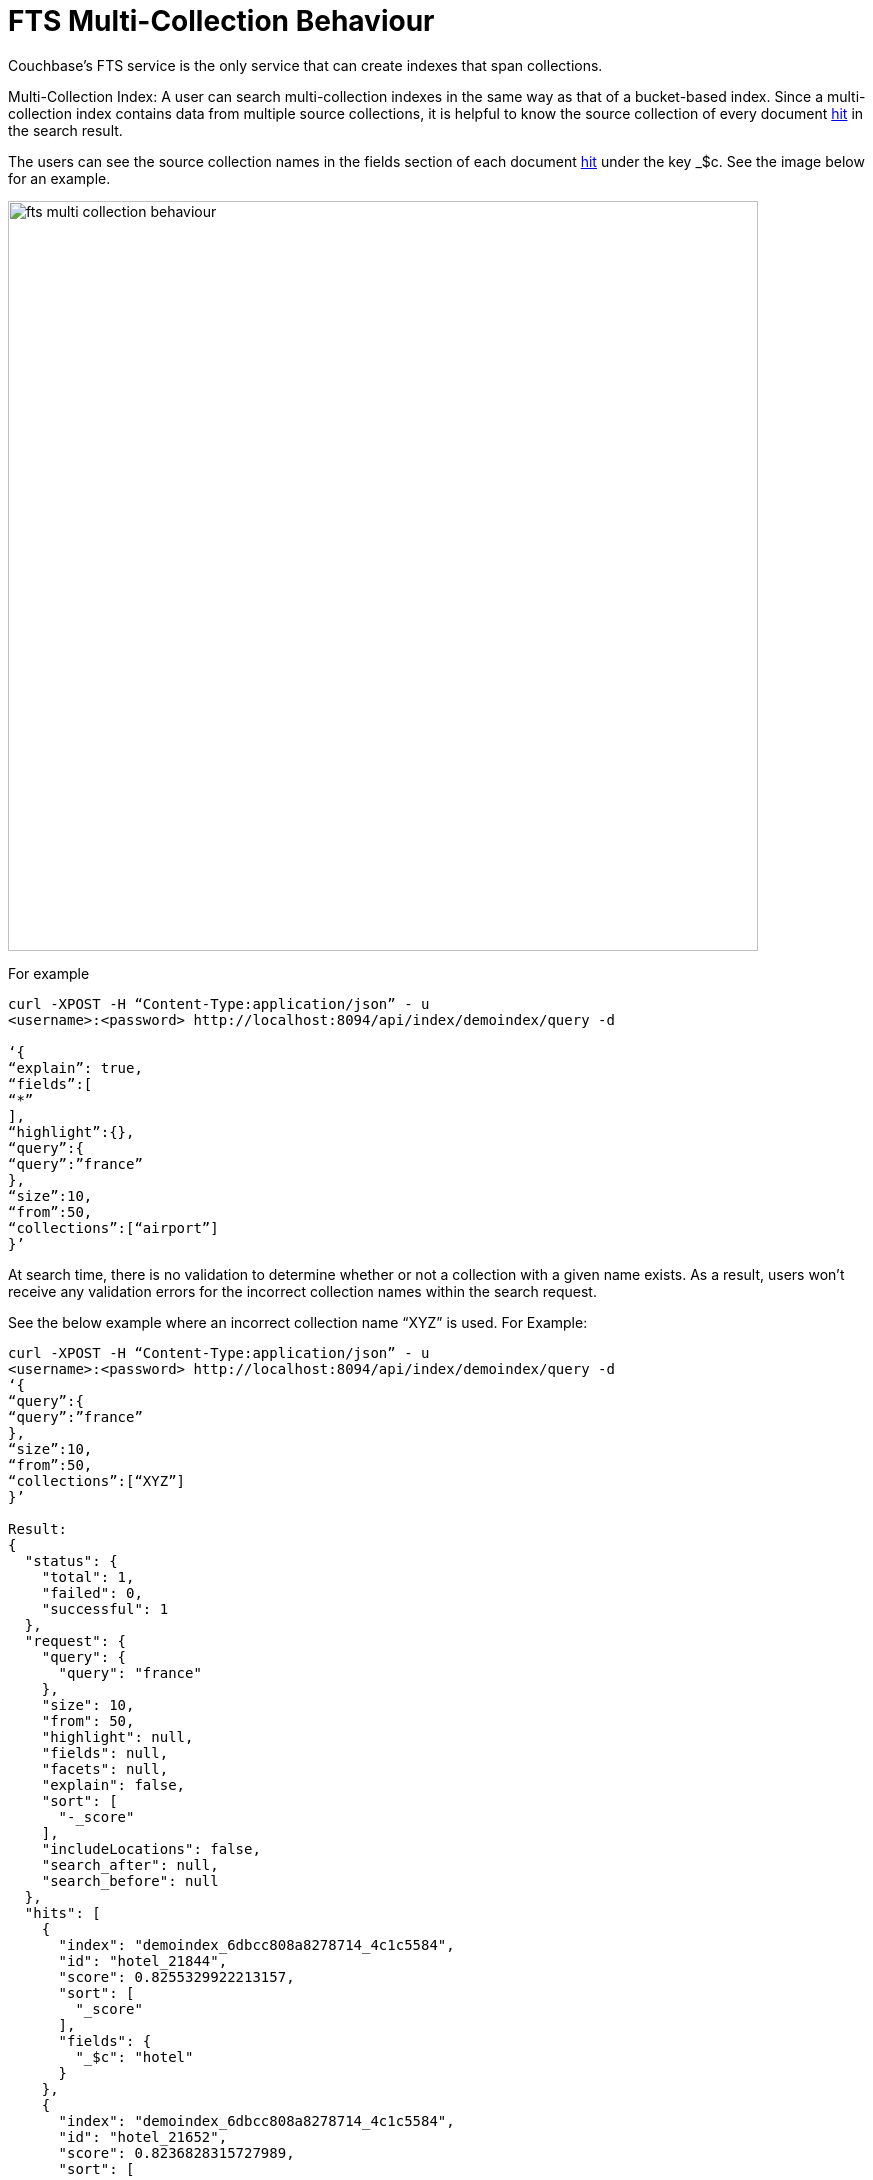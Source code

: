 = FTS Multi-Collection Behaviour

Couchbase's FTS service is the only service that can create indexes that span collections.
 
Multi-Collection Index: A user can search multi-collection indexes in the same way as that of a bucket-based index. Since a multi-collection index contains data from multiple source collections, it is helpful to know the source collection of every document xref:fts-search-response-hits.adoc[hit] in the search result.
 
The users can see the source collection names in the fields section of each document xref:fts-search-response-hits.adoc[hit] under the key _$c. See the image below for an example.

image::fts-multi-collection-behaviour.png[,750,align=left]

 
For example

----
curl -XPOST -H “Content-Type:application/json” - u 
<username>:<password> http://localhost:8094/api/index/demoindex/query -d

‘{
“explain”: true,
“fields”:[
“*” 
],
“highlight”:{},
“query”:{
“query”:”france”
},
“size”:10,
“from”:50,
“collections”:[“airport”]
}’
 
----

At search time, there is no validation to determine whether or not a collection with a given name exists. As a result, users won’t receive any validation errors for the incorrect collection names within the search request.
 
See the below example where an incorrect collection name “XYZ” is used. 
For Example:

----

curl -XPOST -H “Content-Type:application/json” - u 
<username>:<password> http://localhost:8094/api/index/demoindex/query -d
‘{
“query”:{
“query”:”france”
},
“size”:10,
“from”:50,
“collections”:[“XYZ”]
}’
 
Result: 
{
  "status": {
    "total": 1,
    "failed": 0,
    "successful": 1 
  },
  "request": {
    "query": {
      "query": "france"
    },
    "size": 10,
    "from": 50,
    "highlight": null,
    "fields": null,
    "facets": null,
    "explain": false,
    "sort": [
      "-_score"
    ],
    "includeLocations": false,
    "search_after": null,
    "search_before": null
  },
  "hits": [
    {
      "index": "demoindex_6dbcc808a8278714_4c1c5584",
      "id": "hotel_21844",
      "score": 0.8255329922213157,
      "sort": [
        "_score"
      ],
      "fields": {
        "_$c": "hotel"
      }
    },
    {
      "index": "demoindex_6dbcc808a8278714_4c1c5584",
      "id": "hotel_21652",
      "score": 0.8236828315727989,
      "sort": [
        "_score"
      ],
      "fields": {
        "_$c": "hotel"
      }
    },
    {
      "index": "demoindex_6dbcc808a8278714_4c1c5584",
      "id": "hotel_1364",
      "score": 0.8232253432142588,
      "sort": [
        "_score"
      ],
      "fields": {
        "_$c": "hotel"
      }
    },
    {
      "index": "demoindex_6dbcc808a8278714_4c1c5584",
      "id": "hotel_21721",
      "score": 0.8225069701742189,
      "sort": [
        "_score"
      ],
      "fields": {
        "_$c": "hotel"
      }
    },
    {
      "index": "demoindex_6dbcc808a8278714_4c1c5584",
      "id": "hotel_21674",
      "score": 0.8218917130827247,
      "sort": [
        "_score"
      ],
      "fields": {
        "_$c": "hotel"
      }
    },
    {
      "index": "demoindex_6dbcc808a8278714_4c1c5584",
      "id": "hotel_35854",
      "score": 0.8218917094653351,
      "sort": [
        "_score"
      ],
      "fields": {
        "_$c": "hotel"
      }
    },
    {
      "index": "demoindex_6dbcc808a8278714_4c1c5584",
      "id": "hotel_21847",
      "score": 0.8212458150010249,
      "sort": [
        "_score"
      ],
      "fields": {
        "_$c": "hotel"
      }
    },
    {
      "index": "demoindex_6dbcc808a8278714_4c1c5584",
      "id": "hotel_21849",
      "score": 0.8201164200350234,
      "sort": [
        "_score"
      ],
      "fields": {
        "_$c": "hotel"
      }
    },
    {
      "index": "demoindex_6dbcc808a8278714_4c1c5584",
      "id": "hotel_21846",
      "score": 0.8197896824791812,
      "sort": [
        "_score"
      ],
      "fields": {
        "_$c": "hotel"
      }
    },
    {
      "index": "demoindex_6dbcc808a8278714_4c1c5584",
      "id": "hotel_20421",
      "score": 0.8191068922164917,
      "sort": [
        "_score"
      ],
      "fields": {
        "_$c": "hotel"
      }
    }
  ],
  "total_hits": 141,
  "max_score": 1.0743017811485551,
  "took": 999962,
  "facets": null
}

----

== Impact of using Role-Based Access Control

The Couchbase Full Admin can administer Role-Based Access Control (RBAC) roles for full-text search indexes at a Bucket, Scope, or Collection(s) level.

FTS provides two primary roles for managing the access control:

1. xref:learn:security/roles.adoc#search-admin[Search Admin]
2. xref:learn:security/roles.adoc#search-reader[Search Reader]
   
A user must have at least search reader permissions at the source Bucket or Scope or Collection level to access the FTS index.

Note - With multi-collection indexes, the user must have search reader roles for all source collections in order to access a multi-collection index.

== Data lifecycle impact 

Multi-collection indexes are deleted when any of the corresponding source collections are deleted. Therefore, multi-collection indexes are best suited for collections with similar data lifespans.
